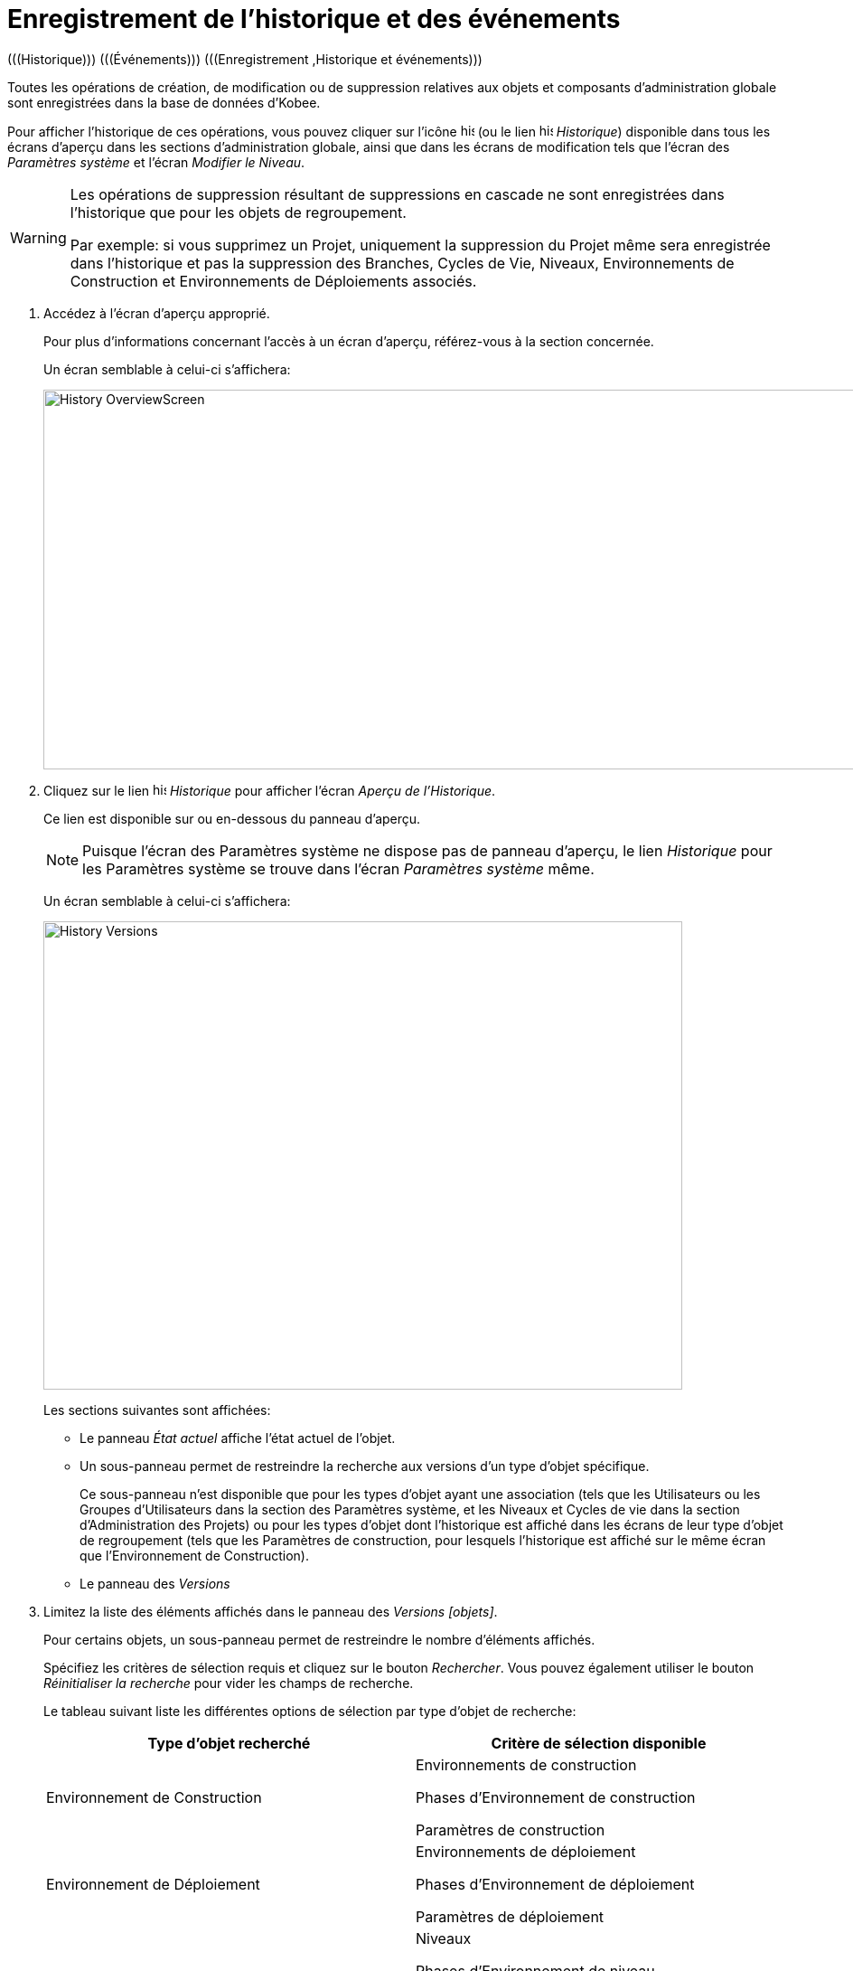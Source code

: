 // The imagesdir attribute is only needed to display images during offline editing. Antora neglects the attribute.
:imagesdir: ../images

[[_historyeventlogging]]
= Enregistrement de l`'historique et des événements 
(((Historique)))  (((Événements)))  (((Enregistrement ,Historique et événements))) 

Toutes les opérations de création, de modification ou de suppression relatives aux objets et composants d`'administration globale sont enregistrées dans la base de données d`'Kobee.

Pour afficher l`'historique de ces opérations, vous pouvez cliquer sur l`'icône image:icons/history.gif[,15,15]  (ou le lien image:icons/history.gif[,15,15]  __Historique__) disponible dans tous les écrans d`'aperçu dans les sections d`'administration globale, ainsi que dans les écrans de modification tels que l`'écran des __Paramètres système__ et l`'écran __Modifier le Niveau__. 

[WARNING]
--
Les opérations de suppression résultant de suppressions en cascade ne sont enregistrées dans l`'historique que pour les objets de regroupement.

Par exemple: si vous supprimez un Projet, uniquement la suppression du Projet même sera enregistrée dans l`'historique et pas la suppression des Branches, Cycles de Vie, Niveaux, Environnements de Construction et Environnements de Déploiements associés.
--

. Accédez à l`'écran d`'aperçu approprié.
+
Pour plus d`'informations concernant l`'accès à un écran d`'aperçu, référez-vous à la section concernée.
+
Un écran semblable à celui-ci s`'affichera:
+
image::History_OverviewScreen.png[,924,420] 
. Cliquez sur le lien image:icons/history.gif[,15,15] _Historique_ pour afficher l`'écran __Aperçu de l`'Historique__.
+
Ce lien est disponible sur ou en-dessous du panneau d`'aperçu.
+

[NOTE]
====
Puisque l`'écran des Paramètres système ne dispose pas de panneau d`'aperçu, le lien _Historique_ pour les Paramètres système se trouve dans l`'écran _Paramètres système_ même.
====
+
Un écran semblable à celui-ci s`'affichera:
+
image::History_Versions.png[,707,518] 
+
Les sections suivantes sont affichées:

* Le panneau _État actuel_ affiche l`'état actuel de l`'objet.
* Un sous-panneau permet de restreindre la recherche aux versions d`'un type d`'objet spécifique.
+
Ce sous-panneau n`'est disponible que pour les types d`'objet ayant une association (tels que les Utilisateurs ou les Groupes d`'Utilisateurs dans la section des Paramètres système, et les Niveaux et Cycles de vie dans la section d`'Administration des Projets) ou pour les types d`'objet dont l`'historique est affiché dans les écrans de leur type d`'objet de regroupement (tels que les Paramètres de construction, pour lesquels l`'historique est affiché sur le même écran que l`'Environnement de Construction).

* Le panneau des _Versions_
. Limitez la liste des éléments affichés dans le panneau des __Versions [objets]__.
+
Pour certains objets, un sous-panneau permet de restreindre le nombre d`'éléments affichés.
+
Spécifiez les critères de sélection requis et cliquez sur le bouton __Rechercher__.
Vous pouvez également utiliser le bouton _Réinitialiser la recherche_ pour vider les champs de recherche.
+
Le tableau suivant liste les différentes options de sélection par type d`'objet de recherche:
+

[cols="1,1", frame="topbot", options="header"]
|===
| Type d`'objet recherché
| Critère de sélection disponible

|Environnement de Construction
|Environnements de construction

Phases d`'Environnement de construction

Paramètres de construction

|Environnement de Déploiement
|Environnements de déploiement

Phases d`'Environnement de déploiement

Paramètres de déploiement

|Niveaux
|Niveaux

Phases d'Environnement de niveau

Associations de Phases de niveau

Associations de Cycles de vie

Associations de Groupes Pré-Approbateurs

Associations de Groupes Post-Approbateurs

|Cycles de Vie
|Cycles de vie

Associations du Cycle de vie

|Machines
|Machines

Paramètres de machine

|Paquets
|Paquets

Fichiers modifiés

|Groupes de Paquets de Construction
|Groupes de Paquets de Construction

Associations du Groupe de Paquets de Construction

|Phases
|Phases

Paramètres de la phase

|Branches
|Branches du Projet

Dépendances de la Branche principale

Dépendances des Branches dépendantes

|Utilisateurs
|Utilisateurs

Associations Groupes - Utilisateurs

|Groupes d`'utilisateurs
|Groupe d`'utilisateurs

Associations d`'Utilisateurs
Associations Groupes d`'Utilisateurs imbriqués
|===
+

[NOTE]
====

Les colonnes marquées de l`'icône image:icons/icon_sort.png[,15,15]  peuvent être rangées par ordre alphabétique (ascendant ou descendant). 
====

. Vérifiez les informations affichées dans le panneau des __Versions [objets]__. 
+
En-dessous du panneau __Etat actuel__, le panneau des _Versions [objets]_ s`'affiche listant toutes les modifications faites à cet objet ou aux objets associés.
L`'état du premier élément non associé dans la liste devrait toujours être le même que l`'état actuel de l`'objet.
+

[NOTE]
====
Il est possible que le panneau des _Versions [objets]_ soit vide ou qu`'il ne liste pas toutes les versions précédentes.
Les objets créés lors du processus d`'installation ne disposeront pas d`'une version de création.
Les objets créés ou modifiés dans une version de SCM4ALL antérieure à la version 4.3 n`'ont pas d`'Historique dans la base de données d`'Kobee.
====
+
Les champs d`'information suivants sont disponibles:
+

[cols="1,1", frame="topbot", options="header"]
|===
| Champ
| Description

|Version
|La version de l`'objet au moment où la modification a été enregistrée.

|[OID objet]
|l`'Identifiant de l`'objet (uniquement pour les Niveaux, les Environnements de Construction et les Environnements de Déploiement).

|[Nom]
|La dénomination de l`'Environnement ou du Paramètre (uniquement pour les Environnements de Construction et les Environnements de Déploiement et leurs Paramètres).

|[Type d`'Objet]
|Le type d`'objet qui a été modifié (uniquement pour les types d`'objet ayant une association).

|[Nom du niveau]
|La dénomination du Niveau (uniquement pour les Cycles de Vie).

|Date de Modification
|La date et l`'heure auxquelles la modification a été enregistrée.

|Type d`'Action
a|Les types d`'action possibles sont:

* _Créé_
+
L`'objet a été créé.
* _Modifié_
+
L`'objet a été modifié.
* _Ajouté_ (pour une association)
+
L`'association a été ajoutée.
* _Retiré_ (pour une association)
+
L`'association a été supprimée.
* _Fichiers modifiés_ (pour un Paquet)
+
Fichiers qui ont été ajoutés ou supprimés du Paquet, ou leur révision a été changée.

|Demandeur
|Le nom de l`'Utilisateur responsable de la modification.
|===

. Comparez une version spécifique avec la version actuelle de l`'objet.
+
Sélectionnez la version à comparer en cliquant sur son numéro de version dans l`'aperçu.
+
Le panneau __Comparaison des Versions [objets]__ est ajoutée à droite du panneau __Versions [objets]__.
+
image::History_Differences.png[,1176,681] 
+
Le panneau _Comparaison des Versions [objets]_ affiche les différences entre la version actuelle de l`'objet (affichée dans la colonne "`actuelle`") et la version sélectionnée de l`'objet (affichée dans la colonne "`sélectionnée`").

* La partie supérieure du panneau _Comparaison des Versions_ affiche la version, la date de modification, le type d`'action et le demandeur pour les deux versions comparées.
* La partie inférieure affiche les valeurs spécifiques à l`'objet pour les deux versions comparées, mettant en surbrillance les champs présentant des différences.
+

[NOTE]
====
Le panneau _Comparaison des Versions [objets]_ n`'est pas affiché pour l`'association Groupe d`'Utilisateurs - Utilisateur et ni pour les Paquets.
Voir les écrans exemples ci-dessous.
====
+

*Exemple 1 - Association Groupe d’Utilisateurs - Utilisateur*
+
Le panneau est remplacé par le panneau __Groupe d`'Utilisateurs - Utilisateur__.
+
image::History_Differences-UserGroupUserAssociation.png[,994,460] 
+
*Exemple 2 - Fichiers Modifiés (Paquets)*
+
Le panneau est remplacé par le panneau __Fichiers modifiés__, affichant les fichiers ajoutés (vert), modifiés (noir) ou supprimés (rouge).
+
image::History_Differences-PackagesModifiedFiles.png[,898,519] 


